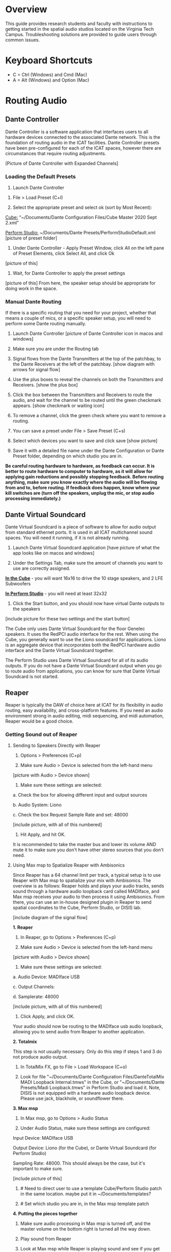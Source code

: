 # This was worked on by Brandon Hale, Charlie Duff, and Tanner Upthegrove

* Overview

This guide provides research students and faculty with instructions to getting started in the spatial audio studios located on the Virginia Tech Campus. Troubleshooting solutions are provided to guide users through common issues.

* Keyboard Shortcuts

- C = Ctrl (Windows) and Cmd (Mac)
- A = Alt (Windows) and Option (Mac) 

* Routing Audio

** Dante Controller

Dante Controller is a software application that interfaces users to all hardware devices connected to the associated Dante network. This is the foundation of routing audio in the ICAT facilities. Dante Controller presets have been pre-configured for each of the ICAT spaces, however there are circumstances that require routing adjustments.

[Picture of Dante Controller with Expanded Channels]

*** Loading the Default Presets

1. Launch Dante Controller 

# These attributes here are to resize an image
#+attr_html: :width 40px
#+attr_latex: :width 40px
[[./.imagegit/dante-virtual-soundcard-logo.png]]

2. File > Load Preset (C+l) 

3. Select the appropriate preset and select ok (sort by Most Recent):

_Cube:_ “~/Documents/Dante Configuration Files/Cube Master 2020 Sept 2.xml”

_Perform Studio:_ ~/Documents/Dante Presets/PerformStudioDefault.xml
 [picture of preset folder]

4. Under Dante Controller - Apply Preset Window, click All on the left pane of Preset Elements, click Select All, and click Ok
[picture of this]


5. Wait, for Dante Controller to apply the preset settings
[picture of this]
From here, the speaker setup should be appropriate for doing work in the space.

*** Manual Dante Routing

If there is a specific routing that you need for your project, whether that means a couple of mics, or a specific speaker setup, you will need to perform some Dante routing manually.

1. Launch Dante Controller [picture of Dante Controller icon in macos and windows]

2. Make sure you are under the Routing tab 

3. Signal flows from the Dante Transmitters at the top of the patchbay, to the Dante Receivers at the left of the patchbay. [show diagram with arrows for signal flow]

4. Use the plus boxes to reveal the channels on both the Transmitters and Receivers. [show the plus box]

5. Click the box between the Transmitters and Receivers to route the audio, and wait for the channel to be routed until the green checkmark appears. [show checkmark or waiting icon]

6. To remove a channel, click the green check where you want to remove a routing.

7. You can save a preset under File > Save Preset (C+s)

8. Select which devices you want to save and click save [show picture]

9. Save it with a detailed file name under the Dante Configuration or Dante Preset folder, depending on which studio you are in.

*Be careful routing hardware to hardware, as feedback can occur. It is better to route hardware to computer to hardware, as it will allow for applying gain reductions and possibly stopping feedback. Before routing anything, make sure you know exactly where the audio will be flowing from and to, before routing. If feedback does happen, know where your kill switches are (turn off the speakers, unplug the mic, or stop audio processing immediately.)*

** Dante Virtual Soundcard

Dante Virtual Soundcard is a piece of software to allow for audio output from standard ethernet ports. It is used in all ICAT multichannel sound spaces. You will need it running, if it is not already running.

1. Launch Dante Virtual Soundcard application [have picture of what the app looks like on macos and windows]

2. Under the Settings Tab, make sure the amount of channels you want to use are correctly assigned. 

_*In the Cube*_ - you will want 16x16 to drive the 10 stage speakers, and 2 LFE Subwoofers

_*In Perform Studio*_ - you will need at least 32x32

3. Click the Start button, and you should now have virtual Dante outputs to the speakers
[include picture for these two settings and the start button]

The Cube only uses Dante Virtual Soundcard for the floor Genelec speakers. It uses the RedPCI audio interface for the rest. When using the Cube, you generally want to use the Liono soundcard for applications. Liono is an aggregate device that incorporates both the RedPCI hardware audio interface and the Dante Virtual Soundcard together.

The Perform Studio uses Dante Virtual Soundcard for all of its audio outputs. If you do not have a Dante Virtual Soundcard output when you go to route audio from applications, you can know for sure that Dante Virtual Soundcard is not started.

** Reaper

Reaper is typically the DAW of choice here at ICAT for its flexibility in audio routing, easy availability, and cross-platform features. If you need an audio environment strong in audio editing, midi sequencing, and midi automation, Reaper would be a good choice.

*** Getting Sound out of Reaper

# Tanner wants to link the template here. We can put it in the git and link it in the document

**** Sending to Speakers Directly with Reaper

1. Options > Preferences (C+p)

2. Make sure Audio > Device is selected from the left-hand menu

[picture with Audio > Device shown]

3. Make sure these settings are selected:
# Make sure on Macos these settings are called this, and include how to not use an input source

a. Check the box for allowing different input and output sources

b. Audio System: Liono

c. Check the box Request Sample Rate and set: 48000

[include picture, with all of this numbered]

4. Hit Apply, and hit OK.

It is recommended to take the master bus and lower its volume AND mute it to make sure you don't have other stereo sources that you don't need.

**** Using Max msp to Spatialize Reaper with Ambisonics

Since Reaper has a 64 channel limit per track, a typical setup is to use Reaper with Max msp to spatialize your mix with Ambisonics. The overview is as follows: Reaper holds and plays your audio tracks, sends sound through a hardware audio loopback card called MADIface, and Max msp receives your audio to then process it using Ambisonics. From there, you can use an in-house designed plugin in Reaper to send spatial coordinates to the Cube, Perform Studio, or DISIS lab.

[include diagram of the signal flow]

*1. Reaper*

1. In Reaper, go to Options > Preferences (C+p)

2. Make sure Audio > Device is selected from the left-hand menu

[picture with Audio > Device shown]

3. Make sure these settings are selected:

a. Audio Device: MADIface USB

c. Output Channels:

d. Samplerate: 48000

[include picture, with all of this numbered]

4. Click Apply, and click OK.

Your audio should now be routing to the MADIface usb audio loopback, allowing you to send audio from Reaper to another application.

*2. Totalmix*

This step is not usually necessary. Only do this step if steps 1 and 3 do not produce audio output.

1. In TotalMix FX, go to File > Load Workspace (C+o)

2. Look for file "~/Documents/Dante Configuration Files/DanteTotalMix MADI Loopback Internal.tmws" in the Cube, or "~/Documents/Dante Presets/Madi Loopback.tmws" in Perform Studio and load it. Note, DISIS is not equipped with a hardware audio loopback device. Please use jack, blackhole, or soundflower there.

*3. Max msp*

1. In Max msp, go to Options > Audio Status

2. Under Audio Status, make sure these settings are configured:

Input Device: MADIface USB

Output Device: Liono (for the Cube), or Dante Virtual Soundcard (for Perform Studio)

Sampling Rate: 48000. This should always be the case, but it's important to make sure.

[include picture of this]

3. # Need to direct user to use a template Cube/Perform Studio patch in the same location. maybe put it in ~/Documents/templates?

4. # Set which studio you are in, in the Max msp template patch

*4. Putting the pieces together*

1. Make sure audio processing in Max msp is turned off, and the master volume on the bottom right is turned all the way down.

2. Play sound from Reaper

3. Look at Max msp while Reaper is playing sound and see if you get any input.

4. After confirming you have audio input from Reaper, slowly turn up the master volume in Max msp on the bottom right

5. If everything is playing correctly, you have successfully routed Reaper in Max and are ready to experiment in the space.

*Note: if you ever need, remember you can always turn off processing in Max msp and it will kill all audio. Also, you can turn off the speakers with the remote for a last resort effort to save your ears in the event something goes wrong.*

*5. Automating Spatialization*

To spatialize from Reaper to Max msp, ICAT has a Reaper template that can be loaded. This is especially helpful if you don’t already have a Reaper project.

1. File > Project Templates > 64ChannelSpatialMixerTEMPLATE

2. [Include the keyboard shortcuts to show and hide all automation lanes]

This template has 64 Reaper tracks preloaded with the dummy plugin, a plugin designed to send osc to ICAT’s Max msp template. Reaper tracks 1-64 correspond to Max msp inputs 1-64. You can now draw in Azimuth, Elevation, Distance, and Spread for each track/channel.

Since each track is routed to a single Max msp channel, you should only use mono audio files on each track. 
 
Make sure you do not reorganize the Reaper track order, as this will interfere with the dummy plugin. If you ever accidentally reorganize the Reaper track order, press (C+z) to undo.

*** Getting a Multi-channel Bus for Multi-channel Items/Tracks

# Include here how to do this. It can be tricky for many, as it involves a couple of steps. Maybe we should also include how to set up the project for the best results, including using the dummy plugin to automate osc

# Maybe also include a section for routing audio from reaper to max msp using Tanner’s ambisonic patch setup.

1. Open the routing for the track of your choice using the Routing button in either the main track window or the under the mixer view
[include picture of this]

2. Use the Track channels: drop down to select as many channels as you want for your track. Note: you can only have up to 64 channels in a Reaper track at a time.

3. Make sure Parent channels: is selected properly for your setup.

[include picture for 2. and 3. with numbers next to Track channels and Parent channels]

Additionally, if you're unsure where your file's channels are going, open up the routing matrix (A+r) to get a display on where your channels are headed to.

** Max msp

*** Getting Sound out of Max msp 

1. Go to Options > Audio Status

2. Make sure the Audio settings are configured with:

_Input Device:_
If you are unsure of what input device to use and don’t need audio input into Max msp, use MADIface USB.

_Output Device:_ [include this]
_The Cube:_ Liono

_Perform Studio:_ Dante Virtual Soundcard

_Sampling Rate:_ 48000

3. Turn master audio gain on the bottom right all the way down

4. When you are ready to play audio, turn on audio processing and slowly bring up the master gain and listen.

You should now have sound out of Max msp.

** Pure Data

Just like Max msp, Pure Data (pd for short) has the ability to output sound independently to speakers.

*** Getting Sound Out of Pd


1. Go to Media > Audio Settings
[Picture]

2. Make sure the Audio Settings are configured with:

Sample rate of 48000

Output Devices going to Liono with 140 as the channels for output

3. Save All Settings.

4. When ready to process audio, click the DSP checkbox in the main pd window

[picture with numbers for each step where they are on macos]

Pd will now output its sound to the speakers of whichever studio you are in. 

*Be careful, there are no universal controls for gain in pd like in Max Msp. Use [*~] objects to scale down the gain of your patch.*

** Pd-l2ork

Pd-l2ork is an improved version of pd-extended, developed here by Ico Bukvic, for the Linux Laptop Orchestra. It is highly recommended to use pd-l2ork when dealing with our facilities, as it has many external objects which may help you in routing audio, including and infinite undo.

*** Getting Sound Out of Pd-l2ork

1. Go to Edit > Preferences (C+p)

2. Under the Audio Tab, make sure

Sample rate is 48000

Liono is selected for Output Devices with 140 under channels

3. Apply and Ok

4. When ready, use the DSP checkbox to enable audio processing.

[picture with numbers for each step where they are on macos]

Pd-l2ork will now output its sound to the speakers of whichever studio you are in. 

*Be careful, there are no universal controls for gain in pd-l2ork like in Max Msp. Use [*~] objects to scale down the gain of your patch.*

* Facilities

** The Cube

*** About

# Can we copy specs from ICAT webpages, or would that not be allowed?

The Cube is a four-story tall black box theater and lab with 140 individually addressable loudspeakers. It is equipped with a 360-degree projection screen called the Cyclorama that is capable of doing stereoscopic video work. The Cube also has capabilities of motion tracking using a high-accuracy camera system called Qualisys. 

*** System Specifications

*** Research

** Perform Studio

*** About

The Perform Studio is equipped with 28 individually addressable loudspeakers *(is that right?)*, Qualisys infrared tracking, and VR headsets. Peform Studio can make for a good choice if you need to do work in the Cube, but can't get time in it, as most work can go from the Perform Studio to the Cube effortlessly.

*** System Specifications

*** Research

** ARIES Lab

*** About 

The Applied Research in Immersive Environments and Simulations (ARIES) Lab is located on the fourth floor of the Newman Library. 

*** System Specifications

- The space is equipped with a 4.1 spatial audio setup composed of five Genelec speakers (four 4420A Smart IP speakers and one 7040A 6.5-inch cone subwoofer). 

- The speakers are positioned in each of the four corners of the room, and receive power via CAT5 cables connected to the AtteroTech UND32 breakout interface located in the wall-rack adjacent to the primary desktop computer. 

[[./.imagegit/aries-stack.png]]


*** Research

ARIES lab provides a space for several research endeavors. Projects currently being developed and tested in the space include a VR animal anatomy visualization platform, VR sports with motion capture ball and joint tracking, and historical visualizations utilizing LiDAr point-cloud renderings. 

* Troubleshooting


1. Subscribing Audio Warnings
a. “Warning: Locked Transmitter”
b. “No Receive flows: receiver cannot support any more flows”
c. “No more flows (TX): transmitter cannot support any more flows”
d. “Cannot change: Locked receiver” 

2. Subscribing Audio Errors
a. “Incorrect channel format: source and destination channels do not match”
b. “Mismatched clock domains: the transmitter and receiver are not part of the same clock domain”
c. “Tx Scheduler failure”
d. “Access control failure: Transmitter is locked”

* NOTES

NOTES: 
Operator level (what sound cards, how do i turn things on, public-facing type of document, how to turn amplifiers on in the cube and controller intraface
Basic how to use
Technician Layer (Dante turns on amps, but getting all red circles instead of green -- few items to try out next) 
Operator documentation separate from technician document
A Wiki Option (Gira and confluence) (Emacs - org mode) (CCRMA stanford)
Ability to host templates (reaper, Dante, Max and pd - with IO mappings, Unreal)

Technical Guide: Moss Arts Center HDLA studios

Overview: This guide has been put together to provide research students and faculty with instructions to getting started in the spatial audio studios located in the Moss Arts Center. Troubleshooting solutions are provided to guide users through common issues. 

---------------------------------------------------------------------------------------------------------------------

Spatial Audio Studios:

The Cube:
SETUP:
Turn on the lights (touch panel next to front entrance double doors)
Startup/Wake-up the main CPU device
Activate the Yamaha Amplifier units with the remote
Load software and utilize Dante Interfaces (Dante Controller and DVS)
BREAKDOWN:
Close out software that was used
Turn off Yamaha Amplifier units with remote - ensure they are off in the Dante Controller
Normalize the room - return equipment that was used, turn off or sleep the CPU device, and turn off the facility lights
Performance Studio:  
SETUP:
Turn on the lights (variable switch located next to entrance door)
ARIES Operator: 
SETUP: 

Workflow:

Dante

Audinate’s Dante is a networking protocol that allows for the user to easily handle complex audio-visual situations. 
Dante Controller: this matrix displays how signals can be transmitted and received by various hardware units communicating via Dante network.
[IMAGE]
Dante Virtual Soundcard: The DVS allows for a computer to be transformed into a Dante enabled device. This is useful for routing signals from a software on the computer through a specified unit in the Dante Controller. For example, iTunes can be 
[IMAGE]
[COMMON SCENARIOS]

